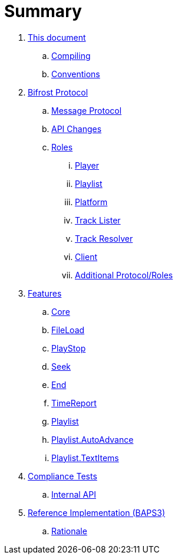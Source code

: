= Summary

. link:meta/README.adoc[This document]
.. link:meta/compiling.adoc[Compiling]
.. link:meta/conventions.adoc[Conventions]
. link:protocol/README.adoc[Bifrost Protocol]
.. link:protocol/msgproto.adoc[Message Protocol]
.. link:protocol/changes.adoc[API Changes]
.. link:protocol/roles/README.adoc[Roles]
... link:protocol/roles/player.adoc[Player]
... link:protocol/roles/playlist.adoc[Playlist]
... link:protocol/roles/platform.adoc[Platform]
... link:protocol/roles/tracklister.adoc[Track Lister]
... link:protocol/roles/trackresolver.adoc[Track Resolver]
... link:protocol/roles/client.adoc[Client]
... link:protocol/roles/additional.adoc[Additional Protocol/Roles]
. link:features/README.adoc[Features]
.. link:features/core.adoc[Core]
.. link:features/fileload.adoc[FileLoad]
.. link:features/playstop.adoc[PlayStop]
.. link:features/seek.adoc[Seek]
.. link:features/end.adoc[End]
.. link:features/timereport.adoc[TimeReport]
.. link:features/playlist.adoc[Playlist]
.. link:features/playlist-autoadvance.adoc[Playlist.AutoAdvance]
.. link:features/playlist-textitems.adoc[Playlist.TextItems]
. link:tests/README.adoc[Compliance Tests]
.. link:tests/internal.adoc[Internal API]
. link:impl/README.adoc[Reference Implementation (BAPS3)]
.. link:impl/rationale.adoc[Rationale]

